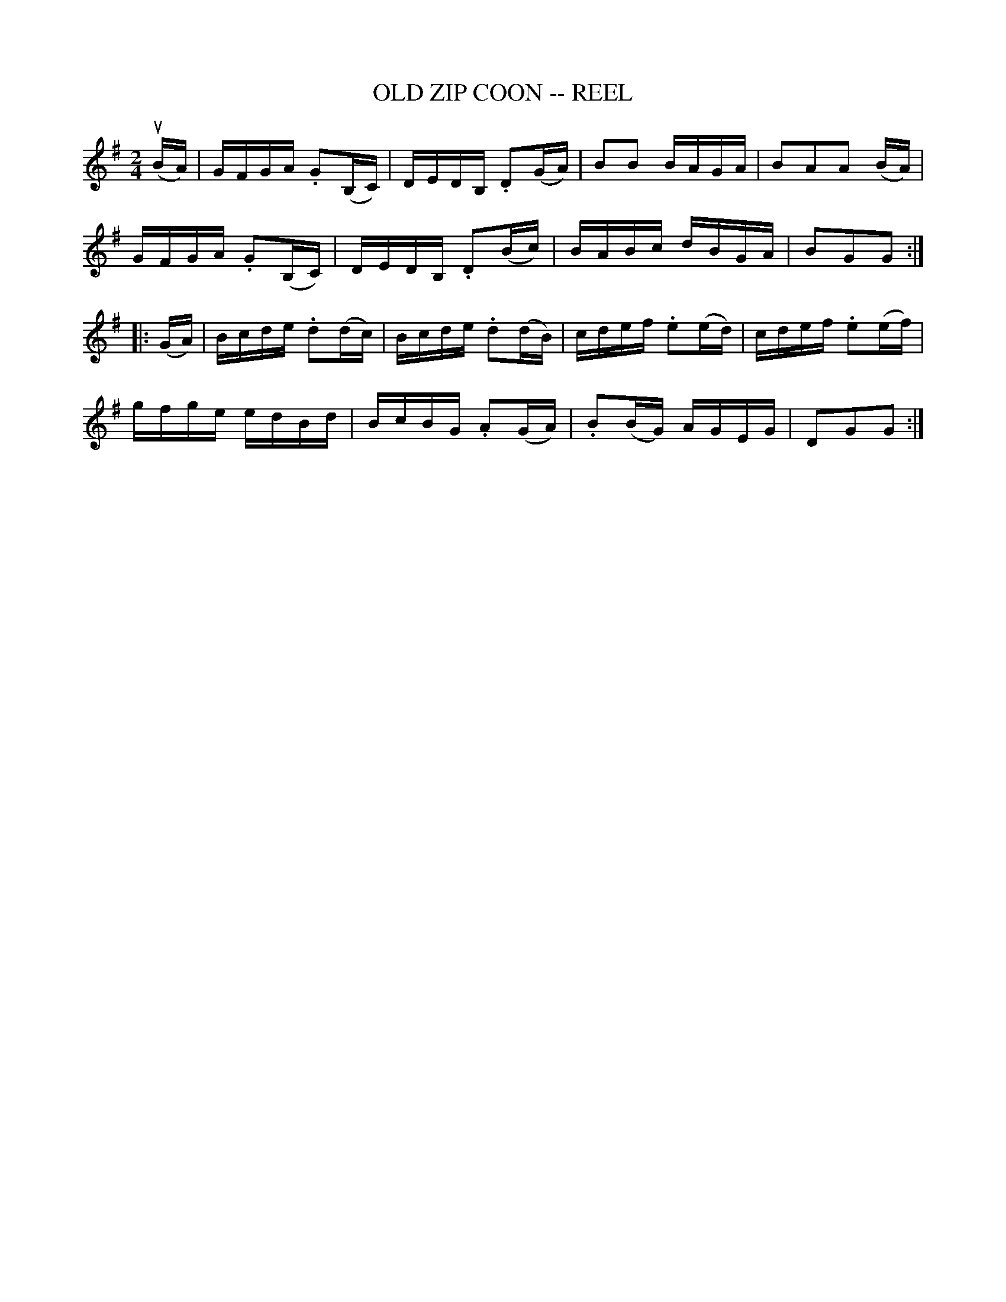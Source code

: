 X:1
T:OLD ZIP COON -- REEL
B:Ryan's Mammoth Collection of Fiddle Tunes
R:reel
Z:Contributed by Ray Davies,  ray:davies99.freeserve.co.uk
N:OLD ZIP COON. -- First couple down the outside  and  back  up  the  centre,
N:[second  couple  down  the  centre  and back up the outside at: same time.]
N:First couple down the centre and back up the outside, [second  couple  down
N:the outside and back up the centre at: same time.] First and second couples
N:down the centre together, back. -- First couple cast off,  right  and  left
N:four.
M:2/4
L:1/16
K:G
u(BA)|\
GFGA .G2(B,C) | DEDB, .D2(GA) | B2B2 BAGA | B2A2A2 (BA) |
GFGA .G2(B,C) | DEDB, .D2(Bc) | BABc dBGA | B2G2G2::
(GA)|\
Bcde .d2(dc) | Bcde .d2(dB) | cdef .e2(ed) | cdef .e2(ef) |
gfge edBd | BcBG .A2(GA) | .B2(BG) AGEG | D2G2G2:|
